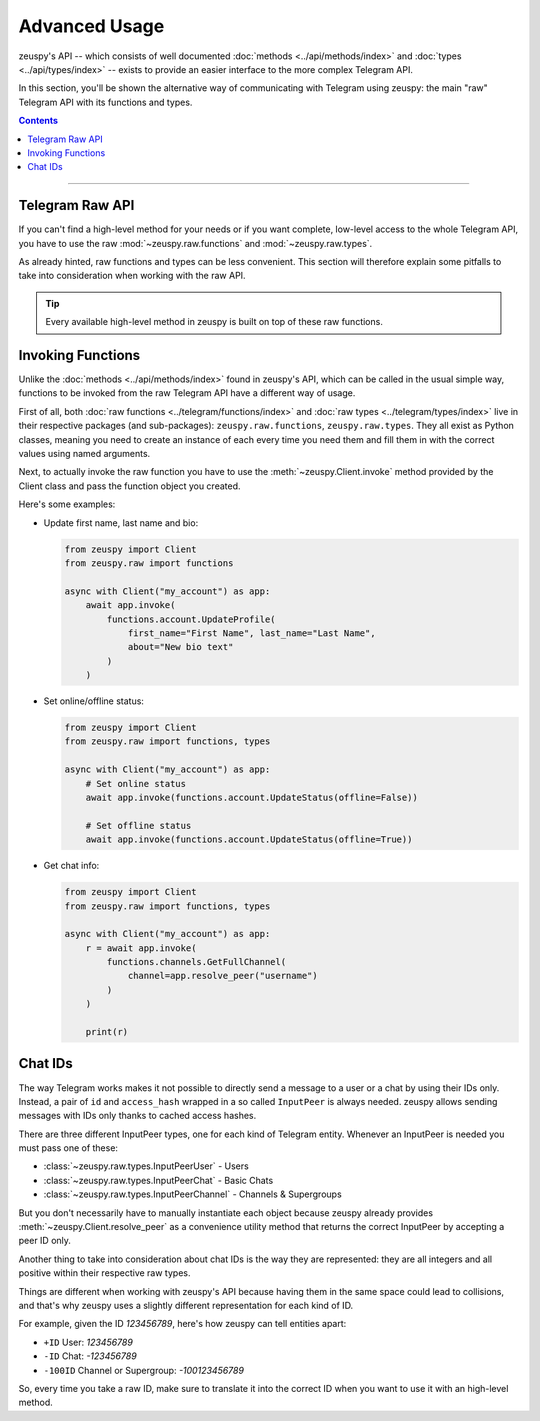 Advanced Usage
==============

zeuspy's API -- which consists of well documented :doc:`methods <../api/methods/index>` and
:doc:`types <../api/types/index>` -- exists to provide an easier interface to the more complex Telegram API.

In this section, you'll be shown the alternative way of communicating with Telegram using zeuspy: the main "raw"
Telegram API with its functions and types.

.. contents:: Contents
    :backlinks: none
    :depth: 1
    :local:

-----

Telegram Raw API
----------------

If you can't find a high-level method for your needs or if you want complete, low-level access to the whole
Telegram API, you have to use the raw :mod:`~zeuspy.raw.functions` and :mod:`~zeuspy.raw.types`.

As already hinted, raw functions and types can be less convenient. This section will therefore explain some pitfalls to
take into consideration when working with the raw API.

.. tip::

    Every available high-level method in zeuspy is built on top of these raw functions.

Invoking Functions
------------------

Unlike the :doc:`methods <../api/methods/index>` found in zeuspy's API, which can be called in the usual simple way,
functions to be invoked from the raw Telegram API have a different way of usage.

First of all, both :doc:`raw functions <../telegram/functions/index>` and :doc:`raw types <../telegram/types/index>`
live in their respective packages (and sub-packages): ``zeuspy.raw.functions``, ``zeuspy.raw.types``. They all exist
as Python classes, meaning you need to create an instance of each every time you need them and fill them in with the
correct values using named arguments.

Next, to actually invoke the raw function you have to use the :meth:`~zeuspy.Client.invoke` method provided by the
Client class and pass the function object you created.

Here's some examples:

-   Update first name, last name and bio:

    .. code-block:: python

        from zeuspy import Client
        from zeuspy.raw import functions

        async with Client("my_account") as app:
            await app.invoke(
                functions.account.UpdateProfile(
                    first_name="First Name", last_name="Last Name",
                    about="New bio text"
                )
            )

-   Set online/offline status:

    .. code-block:: python

        from zeuspy import Client
        from zeuspy.raw import functions, types

        async with Client("my_account") as app:
            # Set online status
            await app.invoke(functions.account.UpdateStatus(offline=False))

            # Set offline status
            await app.invoke(functions.account.UpdateStatus(offline=True))

-   Get chat info:

    .. code-block:: python

        from zeuspy import Client
        from zeuspy.raw import functions, types

        async with Client("my_account") as app:
            r = await app.invoke(
                functions.channels.GetFullChannel(
                    channel=app.resolve_peer("username")
                )
            )

            print(r)

Chat IDs
--------

The way Telegram works makes it not possible to directly send a message to a user or a chat by using their IDs only.
Instead, a pair of ``id`` and ``access_hash`` wrapped in a so called ``InputPeer`` is always needed. zeuspy allows
sending messages with IDs only thanks to cached access hashes.

There are three different InputPeer types, one for each kind of Telegram entity.
Whenever an InputPeer is needed you must pass one of these:

- :class:`~zeuspy.raw.types.InputPeerUser` - Users
- :class:`~zeuspy.raw.types.InputPeerChat` -  Basic Chats
- :class:`~zeuspy.raw.types.InputPeerChannel` - Channels & Supergroups

But you don't necessarily have to manually instantiate each object because zeuspy already provides
:meth:`~zeuspy.Client.resolve_peer` as a convenience utility method that returns the correct InputPeer
by accepting a peer ID only.

Another thing to take into consideration about chat IDs is the way they are represented: they are all integers and
all positive within their respective raw types.

Things are different when working with zeuspy's API because having them in the same space could lead to
collisions, and that's why zeuspy uses a slightly different representation for each kind of ID.

For example, given the ID *123456789*, here's how zeuspy can tell entities apart:

- ``+ID`` User: *123456789*
- ``-ID`` Chat: *-123456789*
- ``-100ID`` Channel or Supergroup: *-100123456789*

So, every time you take a raw ID, make sure to translate it into the correct ID when you want to use it with an
high-level method.

.. _Community: https://t.me/zeuspy